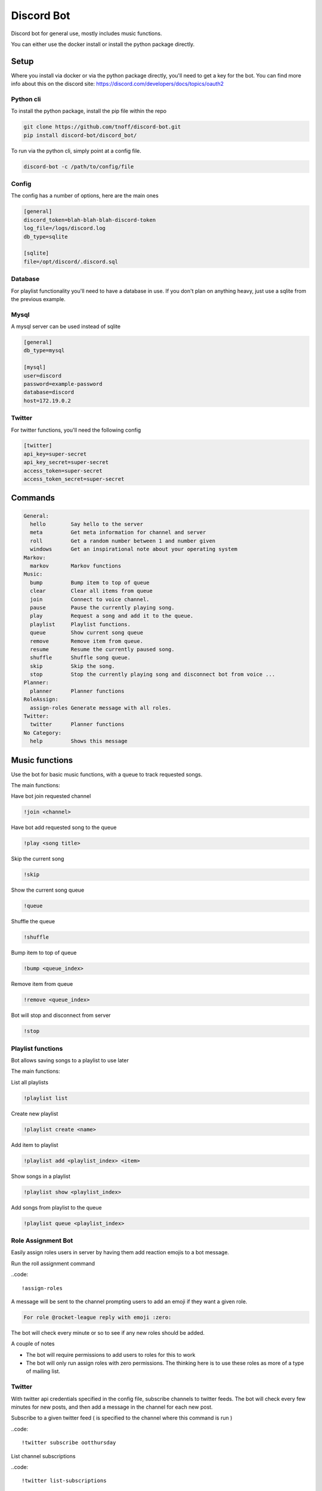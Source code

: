 ###########
Discord Bot
###########
Discord bot for general use, mostly includes music functions.

You can either use the docker install or install the python package directly.


=====
Setup
=====
Where you install via docker or via the python package directly, you'll need to get a key for the bot.
You can find more info about this on the discord site: https://discord.com/developers/docs/topics/oauth2

----------
Python cli
----------
To install the python package, install the pip file within the repo

.. code::

    git clone https://github.com/tnoff/discord-bot.git
    pip install discord-bot/discord_bot/

To run via the python cli, simply point at a config file.

.. code::

    discord-bot -c /path/to/config/file

------
Config
------
The config has a number of options, here are the main ones

.. code::

    [general]
    discord_token=blah-blah-blah-discord-token
    log_file=/logs/discord.log
    db_type=sqlite

    [sqlite]
    file=/opt/discord/.discord.sql


--------
Database
--------
For playlist functionality you'll need to have a database in use. If you don't plan on anything heavy, just use a sqlite from the previous example.

-----
Mysql
-----
A mysql server can be used instead of sqlite

.. code::

    [general]
    db_type=mysql

    [mysql]
    user=discord
    password=example-password
    database=discord
    host=172.19.0.2

-------
Twitter
-------
For twitter functions, you'll need the following config

.. code::

    [twitter]
    api_key=super-secret
    api_key_secret=super-secret
    access_token=super-secret
    access_token_secret=super-secret

========
Commands
========

.. code::

	General:
	  hello        Say hello to the server
	  meta         Get meta information for channel and server
	  roll         Get a random number between 1 and number given
	  windows      Get an inspirational note about your operating system
	Markov:
	  markov       Markov functions
	Music:
	  bump         Bump item to top of queue
	  clear        Clear all items from queue
	  join         Connect to voice channel.
	  pause        Pause the currently playing song.
	  play         Request a song and add it to the queue.
	  playlist     Playlist functions.
	  queue        Show current song queue
	  remove       Remove item from queue.
	  resume       Resume the currently paused song.
	  shuffle      Shuffle song queue.
	  skip         Skip the song.
	  stop         Stop the currently playing song and disconnect bot from voice ...
	Planner:
	  planner      Planner functions
	RoleAssign:
	  assign-roles Generate message with all roles.
	Twitter:
	  twitter      Planner functions
	No Category:
	  help         Shows this message


===============
Music functions
===============
Use the bot for basic music functions, with a queue to track requested songs.

The main functions:

Have bot join requested channel

.. code::

    !join <channel>

Have bot add requested song to the queue

.. code::

    !play <song title>

Skip the current song

.. code::

    !skip

Show the current song queue

.. code::

    !queue

Shuffle the queue

.. code::

    !shuffle

Bump item to top of queue

.. code::

    !bump <queue_index>

Remove item from queue

.. code::

    !remove <queue_index>

Bot will stop and disconnect from server

.. code::

    !stop

------------------
Playlist functions
------------------
Bot allows saving songs to a playlist to use later

The main functions:

List all playlists

.. code::

    !playlist list

Create new playlist

.. code::

    !playlist create <name>

Add item to playlist

.. code::

    !playlist add <playlist_index> <item>

Show songs in a playlist

.. code::

    !playlist show <playlist_index>

Add songs from playlist to the queue

.. code::

    !playlist queue <playlist_index>

-------------------
Role Assignment Bot
-------------------
Easily assign roles users in server by having them add reaction emojis to a bot message.

Run the roll assignment command

..code::

    !assign-roles

A message will be sent to the channel prompting users to add an emoji if they want a given role.

.. code::

    For role @rocket-league reply with emoji :zero:

The bot will check every minute or so to see if any new roles should be added.

A couple of notes

- The bot will require permissions to add users to roles for this to work
- The bot will only run assign roles with zero permissions. The thinking here is to use these roles as more of a type of mailing list.

-------
Twitter
-------
With twitter api credentials specified in the config file, subscribe channels to twitter feeds. The bot will check every few minutes for new posts,
and then add a message in the channel for each new post.

Subscribe to a given twitter feed ( is specified to the channel where this command is run )

..code::

    !twitter subscribe ootthursday

List channel subscriptions

..code::

    !twitter list-subscriptions

Unsubscribe from a twitter feed

.. code::

    !twitter unsubscribe

------
Markov
------
Very basic implementation of a Markov Chain of chat history. Turn markov on for a channel and the bot will read all the chat history from the channel, after which is can generate text.

Markov channels are aggregated across the server, meaning that the chat of all channels on a server are used to generate the markov speak commands.


Turn on markov for a channel

.. code::

    !markov on


Turn off markov for a channel

.. code::

    !markov off

Have markov generate random text

.. code::

    !markov speak

Have markov generate random text starting with a given word

.. code::

    !markov speak first_word

Have markov generate text 64 words long starting with a given phrase

.. code::

    !markov speak "starting phrase" 64

=====
TODOs
=====

------
Markov
------

- Add "private" option to channels
